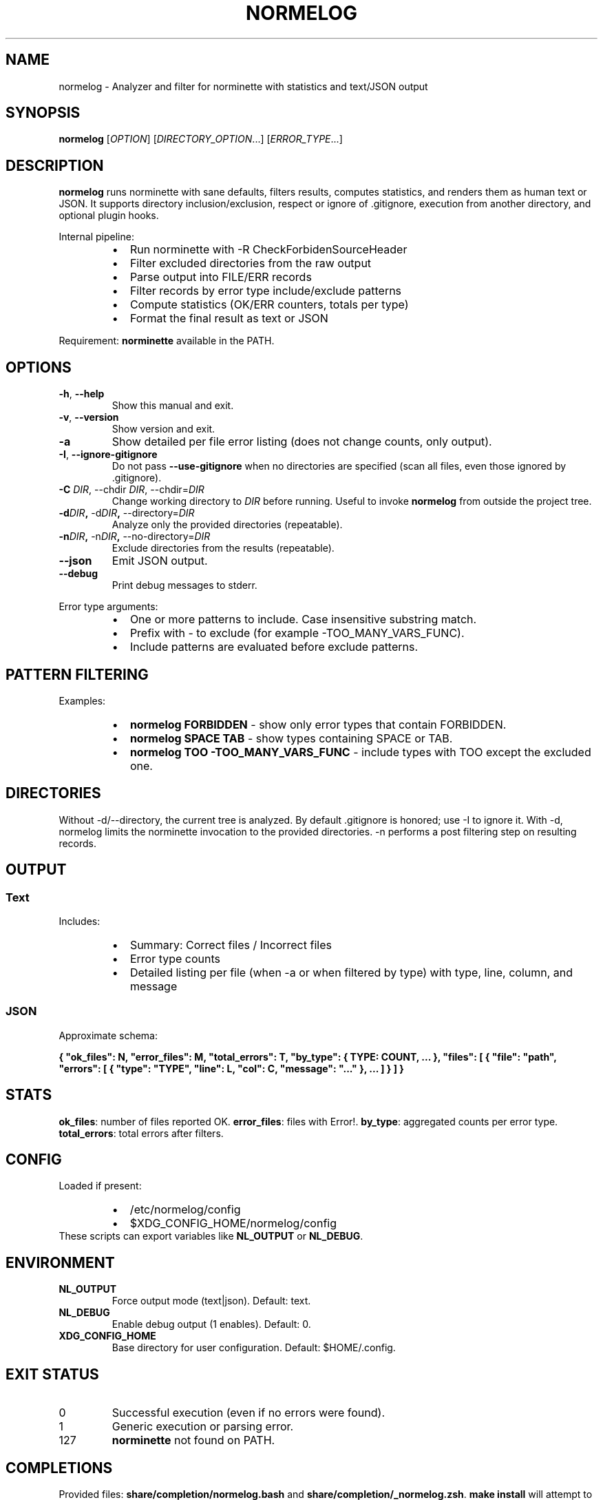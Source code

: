 .TH NORMELOG 1 "October 2025" "0.2.0" "User Commands"
.SH NAME
normelog \- Analyzer and filter for norminette with statistics and text/JSON output
.SH SYNOPSIS
.B normelog
[\fIOPTION\fR] [\fIDIRECTORY_OPTION\fR...] [\fIERROR_TYPE\fR...]
.SH DESCRIPTION
.B normelog
runs norminette with sane defaults, filters results, computes statistics, and renders them as human text or JSON. It supports directory inclusion/exclusion, respect or ignore of .gitignore, execution from another directory, and optional plugin hooks.
.PP
Internal pipeline:
.RS
.IP \(bu 2
Run norminette with \-R CheckForbidenSourceHeader
.IP \(bu 2
Filter excluded directories from the raw output
.IP \(bu 2
Parse output into FILE/ERR records
.IP \(bu 2
Filter records by error type include/exclude patterns
.IP \(bu 2
Compute statistics (OK/ERR counters, totals per type)
.IP \(bu 2
Format the final result as text or JSON
.RE
.PP
Requirement: \fBnorminette\fR available in the PATH.
.SH OPTIONS
.TP
.BR \-h ", " \-\-help
Show this manual and exit.
.TP
.BR \-v ", " \-\-version
Show version and exit.
.TP
.B \-a
Show detailed per file error listing (does not change counts, only output).
.TP
.BR \-I ", " \-\-ignore\-gitignore
Do not pass \fB\-\-use\-gitignore\fR when no directories are specified (scan all files, even those ignored by .gitignore).
.TP
.B \-C \fIDIR\fR, \-\-chdir\ \fIDIR\fR, \-\-chdir=\fIDIR\fR
Change working directory to \fIDIR\fR before running. Useful to invoke \fBnormelog\fR from outside the project tree.
.TP
.BR \-d \fIDIR\fR ", " \-d\fIDIR\fR ", " \-\-directory=\fIDIR\fR
Analyze only the provided directories (repeatable).
.TP
.BR \-n \fIDIR\fR ", " \-n\fIDIR\fR ", " \-\-no\-directory=\fIDIR\fR
Exclude directories from the results (repeatable).
.TP
.B \-\-json
Emit JSON output.
.TP
.B \-\-debug
Print debug messages to stderr.
.PP
Error type arguments:
.RS
.IP \(bu 2
One or more patterns to include. Case insensitive substring match.
.IP \(bu 2
Prefix with \- to exclude (for example \-TOO_MANY_VARS_FUNC).
.IP \(bu 2
Include patterns are evaluated before exclude patterns.
.RE
.SH PATTERN FILTERING
Examples:
.RS
.IP \(bu 2
\fBnormelog FORBIDDEN\fR \- show only error types that contain FORBIDDEN.
.IP \(bu 2
\fBnormelog SPACE TAB\fR \- show types containing SPACE or TAB.
.IP \(bu 2
\fBnormelog TOO \-TOO_MANY_VARS_FUNC\fR \- include types with TOO except the excluded one.
.RE
.SH DIRECTORIES
Without \-d/\-\-directory, the current tree is analyzed. By default .gitignore is honored; use \-I to ignore it. With \-d, normelog limits the norminette invocation to the provided directories. \-n performs a post filtering step on resulting records.
.SH OUTPUT
.SS Text
Includes:
.RS
.IP \(bu 2
Summary: Correct files / Incorrect files
.IP \(bu 2
Error type counts
.IP \(bu 2
Detailed listing per file (when \-a or when filtered by type) with type, line, column, and message
.RE
.SS JSON
Approximate schema:
.PP
\fB{ "ok_files": N, "error_files": M, "total_errors": T, "by_type": { TYPE: COUNT, ... }, "files": [ { "file": "path", "errors": [ { "type": "TYPE", "line": L, "col": C, "message": "..." }, ... ] } ] }\fR
.SH STATS
\fBok_files\fR: number of files reported OK. \fBerror_files\fR: files with Error!. \fBby_type\fR: aggregated counts per error type. \fBtotal_errors\fR: total errors after filters.
.SH CONFIG
Loaded if present:
.RS
.IP \(bu 2
/etc/normelog/config
.IP \(bu 2
$XDG_CONFIG_HOME/normelog/config
.RE
These scripts can export variables like \fBNL_OUTPUT\fR or \fBNL_DEBUG\fR.
.SH ENVIRONMENT
.TP
\fBNL_OUTPUT\fR
Force output mode (text|json). Default: text.
.TP
\fBNL_DEBUG\fR
Enable debug output (1 enables). Default: 0.
.TP
\fBXDG_CONFIG_HOME\fR
Base directory for user configuration. Default: $HOME/.config.
.SH EXIT STATUS
.TP
0
Successful execution (even if no errors were found).
.TP
1
Generic execution or parsing error.
.TP
127
\fBnorminette\fR not found on PATH.
.SH COMPLETIONS
Provided files: \fBshare/completion/normelog.bash\fR and \fBshare/completion/_normelog.zsh\fR. \fBmake install\fR will attempt to install them when permissions allow.
.SH PLUGINS
Drop scripts into \fBplugins.d/\fR to extend behavior (future plugin loader will source them). Example stub: \fBplugins.d/sample-plugin.sh\fR.
.SH UPDATE
\fBlib/update_check.sh\fR and \fBlib/update_apply.sh\fR are placeholders intended for GitHub Releases integration.
.SH EXAMPLES
.nf
normelog
normelog -a
normelog SPACE TAB
normelog -d src -n build FORBIDDEN
normelog -C ../other-project -I -a
normelog --json INVALID_HEADER LINE_TOO_LONG
.fi
.SH FILES
.nf
bin/normelog
lib/*.sh
share/completion/normelog.bash
share/completion/_normelog.zsh
share/man/normelog.1
.fi
.SH SEE ALSO
norminette(1)
.SH AUTHOR
normelog project contributors. Reports and patches welcome.
